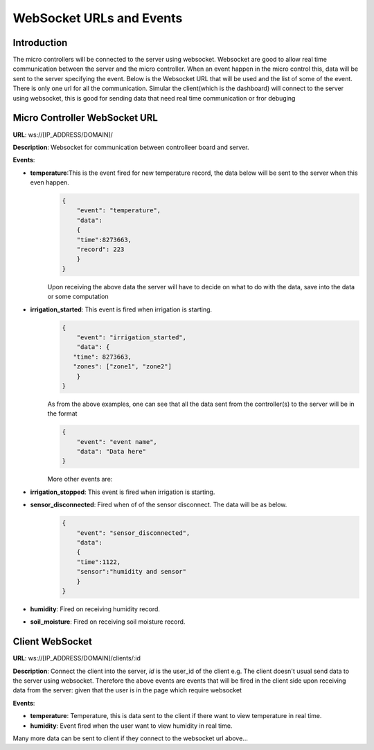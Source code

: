 .. _websockets:

WebSocket URLs and Events
=========================

Introduction
------------

The micro controllers will be connected to the server using websocket. Websocket are good to allow real time communication between the server and the micro controller.
When an event happen in the micro control this, data will be sent to the server specifying the event. Below is the Websocket URL that will be used and the list of some of the 
event. There is only one url for all the communication. Simular the client(which is the dashboard) will connect to the server using websocket, this is good for sending data that need real time communication or fror debuging

Micro Controller WebSocket URL
-------------------------------

**URL**: ws://[IP_ADDRESS/DOMAIN]/

**Description**: Websocket for communication between controlleer board and server.

**Events**:

- **temperature**:This is the event fired for new temperature record, the data below will be sent to the server when this even happen.
    .. code-block:: json

        {
            "event": "temperature",
            "data": 
            {
            "time":8273663,
            "record": 223
            }
        }

    Upon receiving the above data the server will have to decide on what to do with the data, save into the data or some computation

- **irrigation_started**: This event is fired when irrigation is starting.
    .. code-block:: json

        {
            "event": "irrigation_started",
            "data": {
           "time": 8273663,
           "zones": ["zone1", "zone2"]
            }
        }

    As from the above examples, one can see that all the data sent from the controller(s) to the server will be in the format

    .. code-block:: json

        {
            "event": "event name",
            "data": "Data here"
        }

    More other events are:

- **irrigation_stopped**: This event is fired when irrigation is starting.
- **sensor_disconnected**: Fired when of of the sensor disconnect. The data will be as below.
    .. code-block:: json

        {
            "event": "sensor_disconnected",
            "data": 
            {
            "time":1122,
            "sensor":"humidity and sensor"
            }
        }

- **humidity**: Fired on receiving humidity record.
- **soil_moisture**: Fired on receiving soil moisture record.



Client WebSocket
---------------------------

**URL**: ws://[IP_ADDRESS/DOMAIN]/clients/:id

**Description**: Connect the client into the server, *id* is the user_id of the client e.g. The client doesn't usual send data to the server using 
websocket. Therefore the above events are events that will be fired in the client side upon receiving data from the server: given that the user is in the page which require websocket

**Events**:

- **temperature**: Temperature, this is data sent to the client if there want to view temperature in real time.
- **humidity**: Event fired when the user want to view humidity in real time.

Many more data can be sent to client if they connect to the websocket url above...